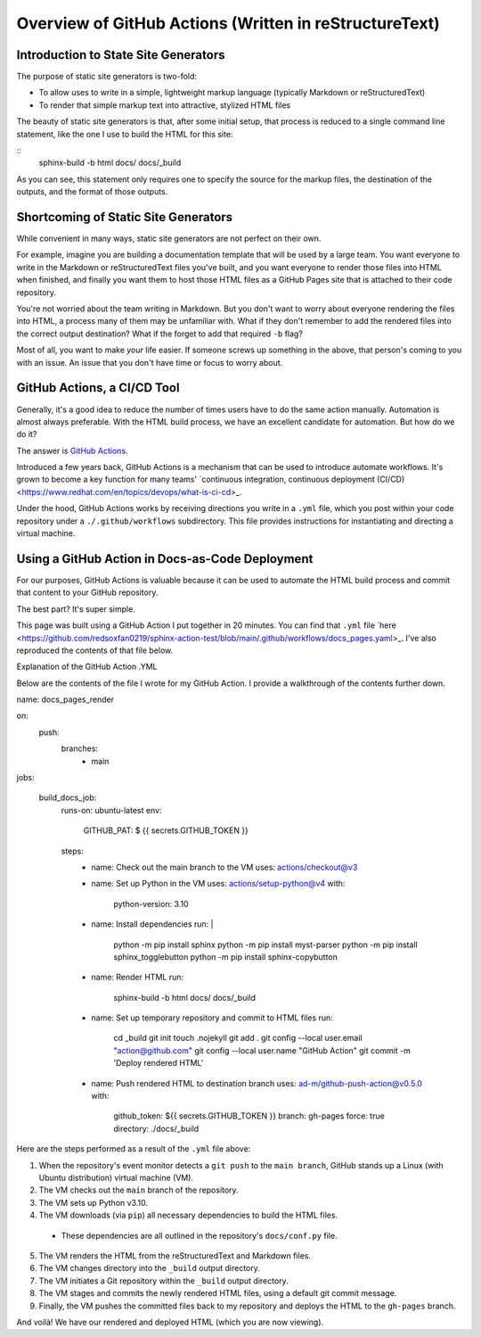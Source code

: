 Overview of GitHub Actions (Written in reStructureText)
=======================================================

Introduction to State Site Generators
-------------------------------------

The purpose of static site generators is two-fold:

- To allow uses to write in a simple, lightweight markup language (typically Markdown or reStructuredText)
- To render that simple markup text into attractive, stylized HTML files

The beauty of static site generators is that, after some initial setup, that process is reduced to a single command line statement, like the one I use to build the HTML for this site:

:: 
    sphinx-build -b html docs/ docs/_build

As you can see, this statement only requires one to specify the source for the markup files, the destination of the outputs, and the format of those outputs.

Shortcoming of Static Site Generators
-------------------------------------

While convenient in many ways, static site generators are not perfect on their own.

For example, imagine you are building a documentation template that will be used by a large team. You want everyone to write in the Markdown or reStructuredText files you've built, and you want everyone to render those files into HTML when finished, and finally you want them to host those HTML files as a GitHub Pages site that is attached to their code repository.

You're not worried about the team writing in Markdown. But you don't want to worry about everyone rendering the files into HTML, a process many of them may be unfamiliar with. What if they don't remember to add the rendered files into the correct output destination? What if the forget to add that required ``-b`` flag? 

Most of all, you want to make *your* life easier. If someone screws up something in the above, that person's coming to you with an issue. An issue that you don't have time or focus to worry about.

GitHub Actions, a CI/CD Tool
----------------------------

Generally, it's a good idea to reduce the number of times users have to do the same action manually. Automation is almost always preferable. With the HTML build process, we have an excellent candidate for automation. But how do we do it?

The answer is `GitHub Actions <https://github.com/features/actions>`_.

Introduced a few years back, GitHub Actions is a mechanism that can be used to introduce automate workflows. It's grown to become a key function for many teams' `continuous integration, continuous deployment (CI/CD) <https://www.redhat.com/en/topics/devops/what-is-ci-cd>_. 

Under the hood, GitHub Actions works by receiving directions you write in a ``.yml`` file, which you post within your code repository under a ``./.github/workflows`` subdirectory. This file provides instructions for instantiating and directing a virtual machine.

Using a GitHub Action in Docs-as-Code Deployment
------------------------------------------------ 

For our purposes, GitHub Actions is valuable because it can be used to automate the HTML build process and commit that content to your GitHub repository.

The best part? It's super simple.

This page was built using a GitHub Action I put together in 20 minutes. You can find that ``.yml`` file `here <https://github.com/redsoxfan0219/sphinx-action-test/blob/main/.github/workflows/docs_pages.yaml>_. I've also reproduced the contents of that file below.

Explanation of the GitHub Action .YML 

Below are the contents of the file I wrote for my GitHub Action. I provide a walkthrough of the contents further down. 

::

name: docs_pages_render

on:
  push:
    branches:
      - main

jobs:

  build_docs_job:
    runs-on: ubuntu-latest
    env: 
      GITHUB_PAT: $ {{ secrets.GITHUB_TOKEN }}

    steps: 
      - name: Check out the main branch to the VM
        uses: actions/checkout@v3

      - name: Set up Python in the VM
        uses: actions/setup-python@v4
        with:
          python-version: 3.10
      
      - name: Install dependencies
        run: |
          python -m pip install sphinx
          python -m pip install myst-parser
          python -m pip install sphinx_togglebutton
          python -m pip install sphinx-copybutton
      - name: Render HTML
        run:
          sphinx-build -b html docs/ docs/_build

      - name: Set up temporary repository and commit to HTML files
        run: 
          cd _build
          git init
          touch .nojekyll
          git add .
          git config --local user.email "action@github.com"
          git config --local user.name "GitHub Action"
          git commit -m 'Deploy rendered HTML'

      - name: Push rendered HTML to destination branch
        uses: ad-m/github-push-action@v0.5.0
        with:
          github_token: ${{ secrets.GITHUB_TOKEN }}
          branch: gh-pages
          force: true
          directory: ./docs/_build

Here are the steps performed as a result of the ``.yml`` file above:

1. When the repository's event monitor detects a ``git push`` to the ``main branch``, GitHub stands up a Linux (with Ubuntu distribution) virtual machine (VM).

2. The VM checks out the ``main`` branch of the repository.

3. The VM sets up Python v3.10.

4. The VM downloads (via ``pip``) all necessary dependencies to build the HTML files.

  - These dependencies are all outlined in the repository's ``docs/conf.py`` file.

5. The VM renders the HTML from the reStructuredText and Markdown files.

6. The VM changes directory into the ``_build`` output directory.

7. The VM initiates a Git repository within the ``_build`` output directory.

8. The VM stages and commits the newly rendered HTML files, using a default git commit message.

9. Finally, the VM pushes the committed files back to my repository and deploys the HTML to the ``gh-pages`` branch.

And voilà! We have our rendered and deployed HTML (which you are now viewing).



